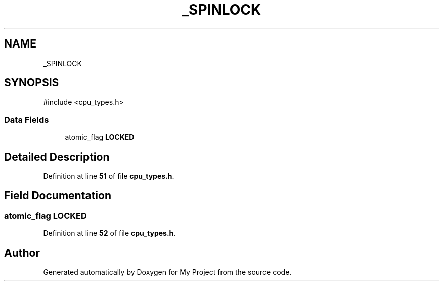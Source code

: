 .TH "_SPINLOCK" 3 "My Project" \" -*- nroff -*-
.ad l
.nh
.SH NAME
_SPINLOCK
.SH SYNOPSIS
.br
.PP
.PP
\fR#include <cpu_types\&.h>\fP
.SS "Data Fields"

.in +1c
.ti -1c
.RI "atomic_flag \fBLOCKED\fP"
.br
.in -1c
.SH "Detailed Description"
.PP 
Definition at line \fB51\fP of file \fBcpu_types\&.h\fP\&.
.SH "Field Documentation"
.PP 
.SS "atomic_flag LOCKED"

.PP
Definition at line \fB52\fP of file \fBcpu_types\&.h\fP\&.

.SH "Author"
.PP 
Generated automatically by Doxygen for My Project from the source code\&.
